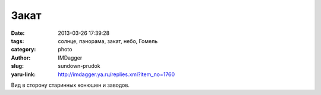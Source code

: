 Закат
=====
:date: 2013-03-26 17:39:28
:tags: солнце, панорама, закат, небо, Гомель
:category: photo
:author: IMDagger
:slug: sundown-prudok
:yaru-link: http://imdagger.ya.ru/replies.xml?item_no=1760

.. photo-block:: http://img-fotki.yandex.ru/get/4135/22199227.a/0_89fd6_89978746_L
   :link: http://fotki.yandex.ru/users/imdagger/view/565206
   :title: ALIM2646.JPG

.. photo-block:: http://img-fotki.yandex.ru/get/6433/22199227.a/0_89fd9_74dff457_L
   :link: http://fotki.yandex.ru/users/imdagger/view/565209
   :title: Заголовок

Вид в сторону старинных конюшен и заводов.
